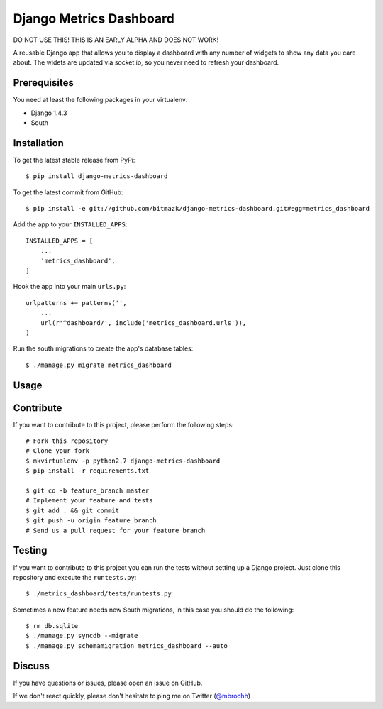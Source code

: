 Django Metrics Dashboard
========================

DO NOT USE THIS! THIS IS AN EARLY ALPHA AND DOES NOT WORK!

A reusable Django app that allows you to display a dashboard with any number
of widgets to show any data you care about. The widets are updated via
socket.io, so you never need to refresh your dashboard.

Prerequisites
-------------

You need at least the following packages in your virtualenv:

* Django 1.4.3
* South

Installation
------------

To get the latest stable release from PyPi::

    $ pip install django-metrics-dashboard

To get the latest commit from GitHub::

    $ pip install -e git://github.com/bitmazk/django-metrics-dashboard.git#egg=metrics_dashboard

Add the app to your ``INSTALLED_APPS``::

    INSTALLED_APPS = [
        ...
        'metrics_dashboard',
    ]

Hook the app into your main ``urls.py``::

    urlpatterns += patterns('',
        ...
        url(r'^dashboard/', include('metrics_dashboard.urls')),
    )

Run the south migrations to create the app's database tables::

    $ ./manage.py migrate metrics_dashboard


Usage
-----


Contribute
----------

If you want to contribute to this project, please perform the following steps::

    # Fork this repository
    # Clone your fork
    $ mkvirtualenv -p python2.7 django-metrics-dashboard
    $ pip install -r requirements.txt

    $ git co -b feature_branch master
    # Implement your feature and tests
    $ git add . && git commit
    $ git push -u origin feature_branch
    # Send us a pull request for your feature branch


Testing
-------

If you want to contribute to this project you can run the tests without setting
up a Django project. Just clone this repository and execute the
``runtests.py``::

    $ ./metrics_dashboard/tests/runtests.py

Sometimes a new feature needs new South migrations, in this case you should
do the following::

    $ rm db.sqlite
    $ ./manage.py syncdb --migrate
    $ ./manage.py schemamigration metrics_dashboard --auto


Discuss
-------

If you have questions or issues, please open an issue on GitHub.

If we don't react quickly, please don't hesitate to ping me on Twitter
(`@mbrochh <https://twitter.com/mbrochh>`_)
